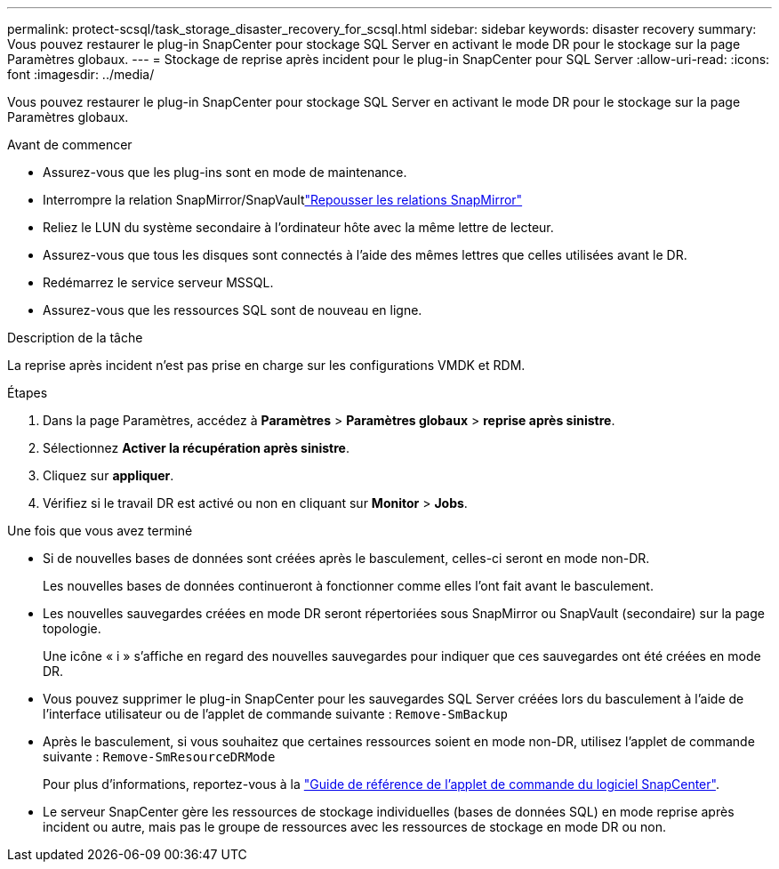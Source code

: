---
permalink: protect-scsql/task_storage_disaster_recovery_for_scsql.html 
sidebar: sidebar 
keywords: disaster recovery 
summary: Vous pouvez restaurer le plug-in SnapCenter pour stockage SQL Server en activant le mode DR pour le stockage sur la page Paramètres globaux. 
---
= Stockage de reprise après incident pour le plug-in SnapCenter pour SQL Server
:allow-uri-read: 
:icons: font
:imagesdir: ../media/


[role="lead"]
Vous pouvez restaurer le plug-in SnapCenter pour stockage SQL Server en activant le mode DR pour le stockage sur la page Paramètres globaux.

.Avant de commencer
* Assurez-vous que les plug-ins sont en mode de maintenance.
* Interrompre la relation SnapMirror/SnapVaultlink:https://docs.netapp.com/ontap-9/topic/com.netapp.doc.onc-sm-help-950/GUID-8A3F828F-CD3D-48E8-A171-393581FEB2ED.html["Repousser les relations SnapMirror"]
* Reliez le LUN du système secondaire à l'ordinateur hôte avec la même lettre de lecteur.
* Assurez-vous que tous les disques sont connectés à l'aide des mêmes lettres que celles utilisées avant le DR.
* Redémarrez le service serveur MSSQL.
* Assurez-vous que les ressources SQL sont de nouveau en ligne.


.Description de la tâche
La reprise après incident n'est pas prise en charge sur les configurations VMDK et RDM.

.Étapes
. Dans la page Paramètres, accédez à *Paramètres* > *Paramètres globaux* > *reprise après sinistre*.
. Sélectionnez *Activer la récupération après sinistre*.
. Cliquez sur *appliquer*.
. Vérifiez si le travail DR est activé ou non en cliquant sur *Monitor* > *Jobs*.


.Une fois que vous avez terminé
* Si de nouvelles bases de données sont créées après le basculement, celles-ci seront en mode non-DR.
+
Les nouvelles bases de données continueront à fonctionner comme elles l'ont fait avant le basculement.

* Les nouvelles sauvegardes créées en mode DR seront répertoriées sous SnapMirror ou SnapVault (secondaire) sur la page topologie.
+
Une icône « i » s'affiche en regard des nouvelles sauvegardes pour indiquer que ces sauvegardes ont été créées en mode DR.

* Vous pouvez supprimer le plug-in SnapCenter pour les sauvegardes SQL Server créées lors du basculement à l'aide de l'interface utilisateur ou de l'applet de commande suivante : `Remove-SmBackup`
* Après le basculement, si vous souhaitez que certaines ressources soient en mode non-DR, utilisez l'applet de commande suivante : `Remove-SmResourceDRMode`
+
Pour plus d'informations, reportez-vous à la https://library.netapp.com/ecm/ecm_download_file/ECMLP2886205["Guide de référence de l'applet de commande du logiciel SnapCenter"^].

* Le serveur SnapCenter gère les ressources de stockage individuelles (bases de données SQL) en mode reprise après incident ou autre, mais pas le groupe de ressources avec les ressources de stockage en mode DR ou non.

